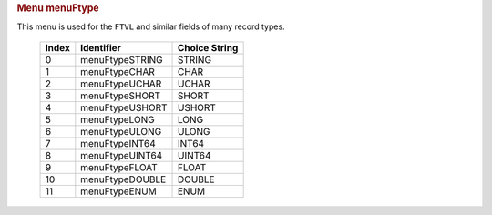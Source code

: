 .. container:: pod

   .. rubric:: Menu menuFtype
      :name: menu-menuftype

   This menu is used for the ``FTVL`` and similar fields of many record
   types.

      ===== =============== =============
      Index Identifier      Choice String
      ===== =============== =============
      0     menuFtypeSTRING STRING
      1     menuFtypeCHAR   CHAR
      2     menuFtypeUCHAR  UCHAR
      3     menuFtypeSHORT  SHORT
      4     menuFtypeUSHORT USHORT
      5     menuFtypeLONG   LONG
      6     menuFtypeULONG  ULONG
      7     menuFtypeINT64  INT64
      8     menuFtypeUINT64 UINT64
      9     menuFtypeFLOAT  FLOAT
      10    menuFtypeDOUBLE DOUBLE
      11    menuFtypeENUM   ENUM
      ===== =============== =============
